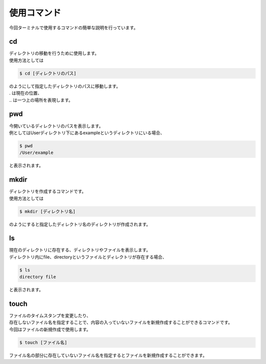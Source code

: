 使用コマンド
=====================================

今回ターミナルで使用するコマンドの簡単な説明を行っています。

--------------------
cd
--------------------

| ディレクトリの移動を行うために使用します。
| 使用方法としては

.. code-block:: sh

 $ cd [ディレクトリのパス]

| のようにして指定したディレクトリのパスに移動します。
| . は現在の位置、
| .. は一つ上の場所を表現します。

--------------------
pwd
--------------------

| 今開いているディレクトリのパスを表示します。
| 例としてはUserディレクトリ下にあるexampleというディレクトリにいる場合、

.. code-block:: sh

 $ pwd
 /User/example

と表示されます。

--------------------
mkdir
--------------------

| ディレクトリを作成するコマンドです。
| 使用方法としては

.. code-block:: sh

 $ mkdir [ディレクトリ名]

のようにすると指定したディレクトリ名のディレクトリが作成されます。

--------------------
ls
--------------------

| 現在のディレクトリに存在する、ディレクトリやファイルを表示します。
| ディレクトリ内にfile、directoryというファイルとディレクトリが存在する場合、

.. code-block:: sh

 $ ls
 directory file

と表示されます。

--------------------
touch
--------------------

| ファイルのタイムスタンプを変更したり、
| 存在しないファイル名を指定することで、内容の入っていないファイルを新規作成することができるコマンドです。
| 今回はファイルの新規作成で使用します。

.. code-block:: sh

 $ touch [ファイル名]

ファイル名の部分に存在していないファイル名を指定するとファイルを新規作成することができます。